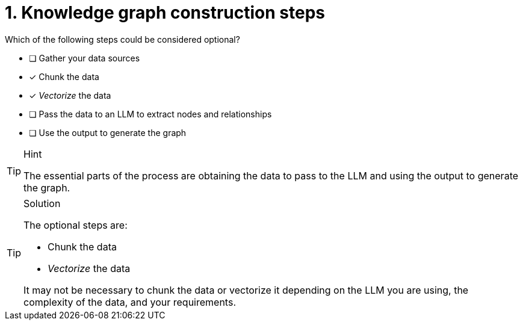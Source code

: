 [.question]
= 1. Knowledge graph construction steps

Which of the following steps could be considered optional?

* [ ] Gather your data sources
* [x] Chunk the data
* [x] _Vectorize_ the data
* [ ] Pass the data to an LLM to extract nodes and relationships
* [ ] Use the output to generate the graph

[TIP,role=hint]
.Hint
====
The essential parts of the process are obtaining the data to pass to the LLM and using the output to generate the graph.
====

[TIP,role=solution]
.Solution
====
The optional steps are:

* Chunk the data
* _Vectorize_ the data

It may not be necessary to chunk the data or vectorize it depending on the LLM you are using, the complexity of the data, and your requirements.
====
